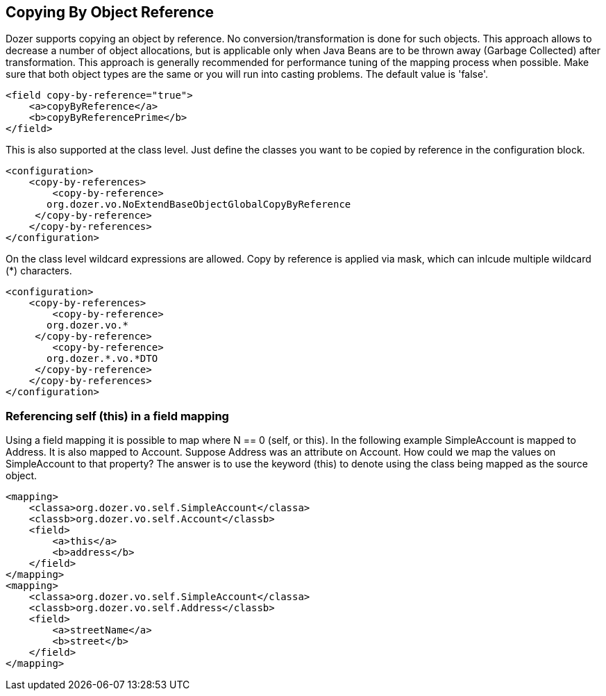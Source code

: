== Copying By Object Reference
Dozer supports copying an object by reference. No
conversion/transformation is done for such objects. This approach allows
to decrease a number of object allocations, but is applicable only when
Java Beans are to be thrown away (Garbage Collected) after
transformation. This approach is generally recommended for performance
tuning of the mapping process when possible. Make sure that both object
types are the same or you will run into casting problems. The default
value is 'false'.

[source,xml,prettyprint]
----
<field copy-by-reference="true">
    <a>copyByReference</a>
    <b>copyByReferencePrime</b>
</field>
----

This is also supported at the class level. Just define the classes you
want to be copied by reference in the configuration block.

[source,xml,prettyprint]
----
<configuration>
    <copy-by-references>
        <copy-by-reference>
       org.dozer.vo.NoExtendBaseObjectGlobalCopyByReference
     </copy-by-reference>
    </copy-by-references>
</configuration>
----

On the class level wildcard expressions are allowed. Copy by reference
is applied via mask, which can inlcude multiple wildcard (*) characters.

[source,xml,prettyprint]
----
<configuration>
    <copy-by-references>
        <copy-by-reference>
       org.dozer.vo.*
     </copy-by-reference>
        <copy-by-reference>
       org.dozer.*.vo.*DTO
     </copy-by-reference>
    </copy-by-references>
</configuration>
----

=== Referencing self (this) in a field mapping
Using a field mapping it is possible to map where N == 0 (self, or
this). In the following example SimpleAccount is mapped to Address. It
is also mapped to Account. Suppose Address was an attribute on Account.
How could we map the values on SimpleAccount to that property? The
answer is to use the keyword (this) to denote using the class being
mapped as the source object.

[source,xml,prettyprint]
----
<mapping>
    <classa>org.dozer.vo.self.SimpleAccount</classa>
    <classb>org.dozer.vo.self.Account</classb>
    <field>
        <a>this</a>
        <b>address</b>
    </field>
</mapping>
<mapping>
    <classa>org.dozer.vo.self.SimpleAccount</classa>
    <classb>org.dozer.vo.self.Address</classb>
    <field>
        <a>streetName</a>
        <b>street</b>
    </field>
</mapping>
----

